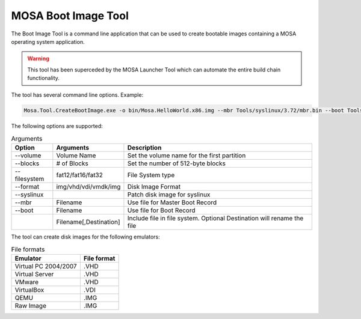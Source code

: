 ####################
MOSA Boot Image Tool
####################

The Boot Image Tool is a command line application that can be used to create bootable images containing a MOSA operating system application. 

.. warning:: This tool has been superceded by the MOSA Launcher Tool which can automate the entire build chain functionality.

The tool has several command line options. Example:

.. code-block:: text

  Mosa.Tool.CreateBootImage.exe -o bin/Mosa.HelloWorld.x86.img --mbr Tools/syslinux/3.72/mbr.bin --boot Tools/syslinux/3.72/ldlinux.bin --syslinux --volume-label MOSABOOT --blocks 25000 --filesystem fat16 --format img Tools/syslinux/3.72/ldlinux.sys Tools/syslinux/3.72/mboot.c32 Demos/unix/syslinux.cfg bin/Mosa.HelloWorld.x86.bin,main.exe

The following options are supported:

.. list-table:: Arguments
  :header-rows: 1

  * - Option
    - Arguments
    - Description
  * - --volume
    - Volume Name
    - Set the volume name for the first partition
  * - --blocks
    - # of Blocks
    - Set the number of 512-byte blocks
  * - --filesystem
    - fat12/fat16/fat32
    - File System type
  * - --format
    - img/vhd/vdi/vmdk/img
    - Disk Image Format
  * - --syslinux
    -
    - Patch disk image for syslinux
  * - --mbr
    - Filename
    - Use file for Master Boot Record
  * - --boot
    - Filename
    - Use file for Boot Record
  * - 
    - Filename[,Destination]
    - Include file in file system. Optional Destination will rename the file

     
The tool can create disk images for the following emulators:

.. csv-table:: File formats
  :header: "Emulator", "File format"

  Virtual PC 2004/2007, .VHD
  Virtual Server, .VHD
  VMware, .VHD
  VirtualBox, .VDI
  QEMU, .IMG
  Raw Image, .IMG
